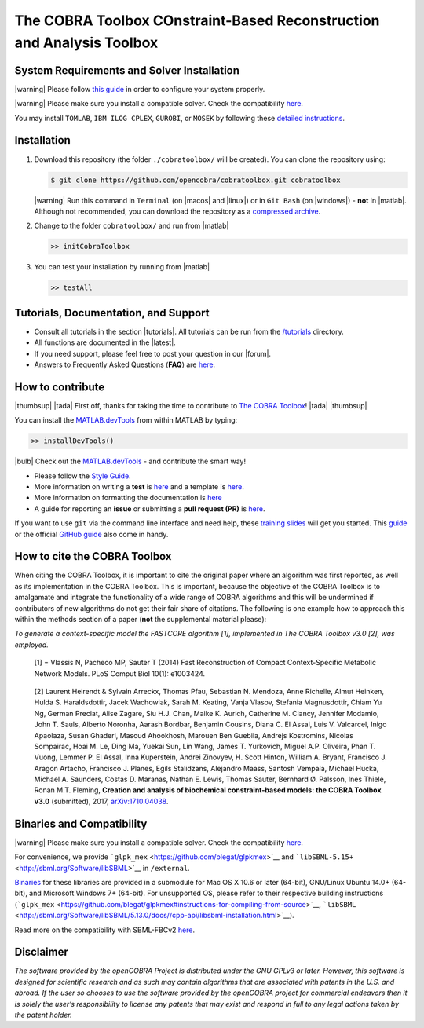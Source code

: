 .. raw:: html

   <img src="https://prince.lcsb.uni.lu/note_maintenance.png" width="100%">
   <br>
   
   <p align="center">
     <img class="readme_logo" src="https://prince.lcsb.uni.lu/img/logos/logo.png" height="160px"/>
   </p>


The COBRA Toolbox  COnstraint-Based Reconstruction and Analysis Toolbox
======================================================================

.. raw:: html

   <table>
     <tr>
     <td><div align="center"><a href="https://opencobra.github.io/cobratoolbox/latest/tutorials/index.html"><img src="https://img.shields.io/badge/COBRA-tutorials-blue.svg?maxAge=0"></a>
       <a href="https://opencobra.github.io/cobratoolbox/latest"><img src="https://img.shields.io/badge/COBRA-docs-blue.svg?maxAge=0"></a>
       <a href="https://groups.google.com/forum/#!forum/cobra-toolbox"><img src="https://img.shields.io/badge/COBRA-forum-blue.svg?maxAge=0"></a></div></td>
       <td><div align="center"><a href="https://prince.lcsb.uni.lu/jenkins/job/COBRAToolbox-branches-auto-linux/"><img src="https://prince.lcsb.uni.lu/badges/linux.svg"></a>
       <a href="https://prince.lcsb.uni.lu/jenkins/job/COBRAToolbox-branches-auto-macOS/"><img src="https://prince.lcsb.uni.lu/badges/macOS.svg"></a>
       <a href="https://prince.lcsb.uni.lu/jenkins/job/COBRAToolbox-branches-auto-windows7/"><img src="https://prince.lcsb.uni.lu/badges/windows.svg"></a>
       <a href="http://opencobra.github.io/cobratoolbox/docs/builds.html"><img src="http://concordion.org/img/benefit-links.png?maxAge=0" height="20px" alt="All continuous integration builds"></a>
       </div></td>
       <td><div align="center"><img src="https://prince.lcsb.uni.lu/badges/codegrade.svg" alt="Ratio of the number of inefficient code lines and the total number of lines of code (in percent). A: 0-3%, B: 3-6%, C: 6-9%, D: 9-12%, E: 12-15%, F: > 15%.">
       <a href="https://codecov.io/gh/opencobra/cobratoolbox/branch/master"><img src="https://codecov.io/gh/opencobra/cobratoolbox/branch/master/graph/badge.svg?maxAge=0"></a></div></td>
     </tr>
   </table>
   <br>


System Requirements and Solver Installation
-------------------------------------------

.. begin-requirements-marker

|warning| Please follow `this guide <https://opencobra.github.io/cobratoolbox/docs/requirements.html>`__ in order to configure your system properly.

|warning| Please make sure you install a compatible solver. Check the compatibility `here <https://opencobra.github.io/cobratoolbox/docs/compatibility.html>`__.

You may install ``TOMLAB``, ``IBM ILOG CPLEX``, ``GUROBI``, or ``MOSEK`` by following these `detailed instructions <https://opencobra.github.io/cobratoolbox/docs/solvers.html>`__.

.. end-requirements-marker

Installation
------------

.. begin-installation-marker

1. Download this repository (the folder ``./cobratoolbox/`` will be
   created). You can clone the repository using:

   .. code-block:: console

      $ git clone https://github.com/opencobra/cobratoolbox.git cobratoolbox
      
   |warning| Run this command in ``Terminal`` (on |macos| and |linux|) or in ``Git Bash`` (on |windows|) -
   **not** in |matlab|. Although not recommended, you can download the
   repository as a `compressed archive <https://github.com/opencobra/cobratoolbox/archive/master.zip>`__.

2. Change to the folder ``cobratoolbox/`` and run from |matlab|

   .. code-block:: console

      >> initCobraToolbox

3. You can test your installation by running from |matlab|
   
   .. code-block:: console
   
      >> testAll

.. end-installation-marker


Tutorials, Documentation, and Support
-------------------------------------

-  Consult all tutorials in the section |tutorials|. All tutorials can be run from
   the
   `/tutorials <https://github.com/opencobra/cobratoolbox/tree/master/tutorials>`__
   directory.

-  All functions are documented in the |latest|.

-  If you need support, please feel free to post your question in our |forum|.

-  Answers to Frequently Asked Questions (**FAQ**) are
   `here <https://opencobra.github.io/cobratoolbox/docs/FAQ.html>`__.


How to contribute
-----------------

.. begin-how-to-contribute-marker

|thumbsup| |tada| First off, thanks for taking the time to contribute to `The COBRA
Toolbox <https://github.com/opencobra/cobratoolbox>`__! |tada| |thumbsup|

.. raw:: html

   <p align="center">
   <img src="https://raw.githubusercontent.com/opencobra/MATLAB.devTools/develop/assets/devTools_logo.png" height="120px"/>
   </p>


You can install the
`MATLAB.devTools <https://github.com/opencobra/MATLAB.devTools>`__ from
within MATLAB by typing:

.. code:: matlab

    >> installDevTools()

|bulb| Check out the `MATLAB.devTools <https://github.com/opencobra/MATLAB.devTools>`__ - and contribute the smart way!

-  Please follow the `Style
   Guide <https://opencobra.github.io/cobratoolbox/docs/styleGuide.html>`__.
-  More information on writing a **test** is
   `here <https://opencobra.github.io/cobratoolbox/docs/testGuide.html>`__
   and a template is
   `here <https://opencobra.github.io/cobratoolbox/docs/testTemplate.html>`__.
-  More information on formatting the documentation is
   `here <https://opencobra.github.io/cobratoolbox/docs/documentationGuide.html>`__
-  A guide for reporting an **issue** or submitting a **pull request
   (PR)** is
   `here <https://opencobra.github.io/cobratoolbox/docs/issueGuide.html>`__.

If you want to use ``git`` via the command line interface and need help,
these `training slides <https://uni-lu.github.io/slides/>`__ will get
you started. This
`guide <https://www.digitalocean.com/community/tutorials/how-to-create-a-pull-request-on-github>`__
or the official `GitHub
guide <https://help.github.com/articles/creating-a-pull-request/>`__
also come in handy.


.. end-how-to-contribute-marker

How to cite the COBRA Toolbox
-----------------------------

.. begin-how-to-cite-marker

When citing the COBRA Toolbox, it is important to cite the original
paper where an algorithm was first reported, as well as its
implementation in the COBRA Toolbox. This is important, because the
objective of the COBRA Toolbox is to amalgamate and integrate the
functionality of a wide range of COBRA algorithms and this will be
undermined if contributors of new algorithms do not get their fair share
of citations. The following is one example how to approach this within
the methods section of a paper (**not** the supplemental material
please):

*To generate a context-specific model the FASTCORE algorithm [1],
implemented in The COBRA Toolbox v3.0 [2], was employed.*

    [1] = Vlassis N, Pacheco MP, Sauter T (2014) Fast Reconstruction of
    Compact Context-Specific Metabolic Network Models. PLoS Comput Biol
    10(1): e1003424.

..

    [2] Laurent Heirendt & Sylvain Arreckx, Thomas Pfau, Sebastian N.
    Mendoza, Anne Richelle, Almut Heinken, Hulda S. Haraldsdottir, Jacek
    Wachowiak, Sarah M. Keating, Vanja Vlasov, Stefania Magnusdottir,
    Chiam Yu Ng, German Preciat, Alise Zagare, Siu H.J. Chan, Maike K.
    Aurich, Catherine M. Clancy, Jennifer Modamio, John T. Sauls,
    Alberto Noronha, Aarash Bordbar, Benjamin Cousins, Diana C. El
    Assal, Luis V. Valcarcel, Inigo Apaolaza, Susan Ghaderi, Masoud
    Ahookhosh, Marouen Ben Guebila, Andrejs Kostromins, Nicolas
    Sompairac, Hoai M. Le, Ding Ma, Yuekai Sun, Lin Wang, James T.
    Yurkovich, Miguel A.P. Oliveira, Phan T. Vuong, Lemmer P. El Assal,
    Inna Kuperstein, Andrei Zinovyev, H. Scott Hinton, William A.
    Bryant, Francisco J. Aragon Artacho, Francisco J. Planes, Egils
    Stalidzans, Alejandro Maass, Santosh Vempala, Michael Hucka, Michael
    A. Saunders, Costas D. Maranas, Nathan E. Lewis, Thomas Sauter,
    Bernhard Ø. Palsson, Ines Thiele, Ronan M.T. Fleming, **Creation and
    analysis of biochemical constraint-based models: the COBRA Toolbox
    v3.0** (submitted), 2017,
    `arXiv:1710.04038 <https://arxiv.org/abs/1710.04038>`__.

.. end-how-to-cite-marker

Binaries and Compatibility
--------------------------

.. begin-binaries-marker

|warning| Please make sure you install a compatible solver. Check the
compatibility
`here <https://opencobra.github.io/cobratoolbox/docs/compatibility.html>`__.

For convenience, we provide
```glpk_mex`` <https://github.com/blegat/glpkmex>`__ and
```libSBML-5.15+`` <http://sbml.org/Software/libSBML>`__ in
``/external``.

`Binaries <https://github.com/opencobra/COBRA.binary>`__ for these
libraries are provided in a submodule for Mac OS X 10.6 or later
(64-bit), GNU/Linux Ubuntu 14.0+ (64-bit), and Microsoft Windows 7+
(64-bit). For unsupported OS, please refer to their respective building
instructions
(```glpk_mex`` <https://github.com/blegat/glpkmex#instructions-for-compiling-from-source>`__,
```libSBML`` <http://sbml.org/Software/libSBML/5.13.0/docs//cpp-api/libsbml-installation.html>`__).

Read more on the compatibility with SBML-FBCv2
`here <https://opencobra.github.io/cobratoolbox/docs/notes.html>`__.

.. end-binaries-marker

Disclaimer
----------

*The software provided by the openCOBRA Project is distributed under the
GNU GPLv3 or later. However, this software is designed for scientific
research and as such may contain algorithms that are associated with
patents in the U.S. and abroad. If the user so chooses to use the
software provided by the openCOBRA project for commercial endeavors then
it is solely the user’s responsibility to license any patents that may
exist and respond in full to any legal actions taken by the patent
holder.*


.. icon-marker


.. |macos| raw:: html

   <img src="https://prince.lcsb.uni.lu/jenkins/userContent/apple.png" height="20px" width="20px" alt="macOS">


.. |linux| raw:: html

   <img src="https://prince.lcsb.uni.lu/jenkins/userContent/linux.png" height="20px" width="20px" alt="linux">


.. |windows| raw:: html

   <img src="https://prince.lcsb.uni.lu/jenkins/userContent/apple.png" height="20px" width="20px" alt="windows">


.. |warning| raw:: html

   <img src="https://prince.lcsb.uni.lu/jenkins/userContent/warning.png" height="20px" width="20px" alt="warning">


.. |matlab| raw:: html

   <img src="https://prince.lcsb.uni.lu/jenkins/userContent/matlab.png" height="20px" width="20px" alt="matlab">


.. |tada| raw:: html

   <img src="https://prince.lcsb.uni.lu/jenkins/userContent/tada.png" height="20px" width="20px" alt="tada">


.. |thumbup| raw:: html

   <img src="https://prince.lcsb.uni.lu/jenkins/userContent/thumbsUP.png" height="20px" width="20px" alt="thumbsup">


.. |bulb| raw:: html

   <img src="https://prince.lcsb.uni.lu/jenkins/userContent/bulb.png" height="20px" width="20px" alt="bulb">


.. |tutorials| raw:: html

   <a href="https://opencobra.github.io/cobratoolbox/latest/tutorials/index.html"><img src="https://img.shields.io/badge/COBRA-tutorials-blue.svg?maxAge=0"></a>


.. |latest| raw:: html

   <a href="https://opencobra.github.io/cobratoolbox/latest"><img src="https://img.shields.io/badge/COBRA-docs-blue.svg?maxAge=0"></a>
   

.. |forum| raw:: html

   <a href="https://groups.google.com/forum/#!forum/cobra-toolbox"><img src="https://img.shields.io/badge/COBRA-forum-blue.svg"></a>

